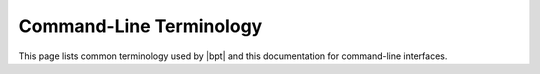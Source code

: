 ########################
Command-Line Terminology
########################

This page lists common terminology used by |bpt| and this documentation for
command-line interfaces.

.. default-role:: term

.. glossary::

  command

    A *command* is a series of words (including punctuation) given to run a
    program with some set of `command-line arguments`.

    A command may be typed at `command-line interface` or be executed
    automatically by a process.

  command-line interface

    A user interface to an application that operates using only plaintext typed
    into a command interpreter and written back to the user as text output.

  command-line arguments

    The series of words and punctuation given to a `command` that control the
    behavior of the program.
